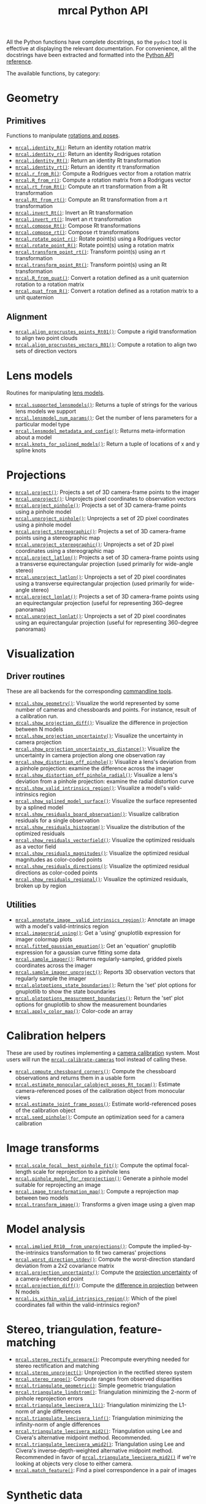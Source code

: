 #+TITLE: mrcal Python API
#+OPTIONS: toc:t

All the Python functions have complete docstrings, so the =pydoc3= tool is
effective at displaying the relevant documentation. For convenience, all the
docstrings have been extracted and formatted into the [[file:mrcal-python-api-reference.html][Python API reference]].

The available functions, by category:

* Geometry
** Primitives
Functions to manipulate [[file:conventions.org::#pose-representation][rotations and poses]].

- [[file:mrcal-python-api-reference.html#-identity_R][=mrcal.identity_R()=]]: Return an identity rotation matrix
- [[file:mrcal-python-api-reference.html#-identity_r][=mrcal.identity_r()=]]: Return an identity Rodrigues rotation
- [[file:mrcal-python-api-reference.html#-identity_Rt][=mrcal.identity_Rt()=]]: Return an identity Rt transformation
- [[file:mrcal-python-api-reference.html#-identity_rt][=mrcal.identity_rt()=]]: Return an identity rt transformation
- [[file:mrcal-python-api-reference.html#-r_from_R][=mrcal.r_from_R()=]]: Compute a Rodrigues vector from a rotation matrix
- [[file:mrcal-python-api-reference.html#-R_from_r][=mrcal.R_from_r()=]]: Compute a rotation matrix from a Rodrigues vector
- [[file:mrcal-python-api-reference.html#-rt_from_Rt][=mrcal.rt_from_Rt()=]]: Compute an rt transformation from a Rt transformation
- [[file:mrcal-python-api-reference.html#-Rt_from_rt][=mrcal.Rt_from_rt()=]]: Compute an Rt transformation from a rt transformation
- [[file:mrcal-python-api-reference.html#-invert_Rt][=mrcal.invert_Rt()=]]: Invert an Rt transformation
- [[file:mrcal-python-api-reference.html#-invert_rt][=mrcal.invert_rt()=]]: Invert an rt transformation
- [[file:mrcal-python-api-reference.html#-compose_Rt][=mrcal.compose_Rt()=]]: Compose Rt transformations
- [[file:mrcal-python-api-reference.html#-compose_rt][=mrcal.compose_rt()=]]: Compose rt transformations
- [[file:mrcal-python-api-reference.html#-rotate_point_r][=mrcal.rotate_point_r()=]]: Rotate point(s) using a Rodrigues vector
- [[file:mrcal-python-api-reference.html#-rotate_point_R][=mrcal.rotate_point_R()=]]: Rotate point(s) using a rotation matrix
- [[file:mrcal-python-api-reference.html#-transform_point_rt][=mrcal.transform_point_rt()=]]: Transform point(s) using an rt transformation
- [[file:mrcal-python-api-reference.html#-transform_point_Rt][=mrcal.transform_point_Rt()=]]: Transform point(s) using an Rt transformation
- [[file:mrcal-python-api-reference.html#-R_from_quat][=mrcal.R_from_quat()=]]: Convert a rotation defined as a unit quaternion rotation to a rotation matrix
- [[file:mrcal-python-api-reference.html#-quat_from_R][=mrcal.quat_from_R()=]]: Convert a rotation defined as a rotation matrix to a unit quaternion

** Alignment
- [[file:mrcal-python-api-reference.html#-align_procrustes_points_Rt01][=mrcal.align_procrustes_points_Rt01()=]]: Compute a rigid transformation to align two point clouds
- [[file:mrcal-python-api-reference.html#-align_procrustes_vectors_R01][=mrcal.align_procrustes_vectors_R01()=]]: Compute a rotation to align two sets of direction vectors

* Lens models
Routines for manipulating [[file:lensmodels.org][lens models]].

- [[file:mrcal-python-api-reference.html#-supported_lensmodels][=mrcal.supported_lensmodels()=]]: Returns a tuple of strings for the various lens models we support
- [[file:mrcal-python-api-reference.html#-lensmodel_num_params][=mrcal.lensmodel_num_params()=]]: Get the number of lens parameters for a particular model type
- [[file:mrcal-python-api-reference.html#-lensmodel_metadata_and_config][=mrcal.lensmodel_metadata_and_config()=]]: Returns meta-information about a model
- [[file:mrcal-python-api-reference.html#-knots_for_splined_models][=mrcal.knots_for_splined_models()=]]: Return a tuple of locations of x and y spline knots

* Projections
- [[file:mrcal-python-api-reference.html#-project][=mrcal.project()=]]: Projects a set of 3D camera-frame points to the imager
- [[file:mrcal-python-api-reference.html#-unproject][=mrcal.unproject()=]]: Unprojects pixel coordinates to observation vectors
- [[file:mrcal-python-api-reference.html#-project_pinhole][=mrcal.project_pinhole()=]]: Projects a set of 3D camera-frame points using a pinhole model
- [[file:mrcal-python-api-reference.html#-unproject_pinhole][=mrcal.unproject_pinhole()=]]: Unprojects a set of 2D pixel coordinates using a pinhole model
- [[file:mrcal-python-api-reference.html#-project_stereographic][=mrcal.project_stereographic()=]]: Projects a set of 3D camera-frame points using a stereographic map
- [[file:mrcal-python-api-reference.html#-unproject_stereographic][=mrcal.unproject_stereographic()=]]: Unprojects a set of 2D pixel coordinates using a stereographic map
- [[file:mrcal-python-api-reference.html#-project_latlon][=mrcal.project_latlon()=]]: Projects a set of 3D camera-frame points using a
  transverse equirectangular projection (used primarily for wide-angle stereo)
- [[file:mrcal-python-api-reference.html#-unproject_latlon][=mrcal.unproject_latlon()=]]: Unprojects a set of 2D pixel coordinates using a
  transverse equirectangular projection (used primarily for wide-angle stereo)
- [[file:mrcal-python-api-reference.html#-project_lonlat][=mrcal.project_lonlat()=]]: Projects a set of 3D camera-frame points using an
  equirectangular projection (useful for representing 360-degree panoramas)
- [[file:mrcal-python-api-reference.html#-unproject_lonlat][=mrcal.unproject_lonlat()=]]: Unprojects a set of 2D pixel coordinates using an
  equirectangular projection (useful for representing 360-degree panoramas)

* Visualization
** Driver routines
These are all backends for the corresponding [[file:commandline-tools.org][commandline tools]].

- [[file:mrcal-python-api-reference.html#-show_geometry][=mrcal.show_geometry()=]]: Visualize the world represented by some number of
  cameras and chessboards and points. For instance, result of a calibration run.
- [[file:mrcal-python-api-reference.html#-show_projection_diff][=mrcal.show_projection_diff()=]]: Visualize the difference in projection between N models
- [[file:mrcal-python-api-reference.html#-show_projection_uncertainty][=mrcal.show_projection_uncertainty()=]]: Visualize the uncertainty in camera projection
- [[file:mrcal-python-api-reference.html#-show_projection_uncertainty_vs_distance][=mrcal.show_projection_uncertainty_vs_distance()=]]: Visualize the uncertainty in camera projection along one observation ray
- [[file:mrcal-python-api-reference.html#-show_distortion_off_pinhole][=mrcal.show_distortion_off_pinhole()=]]: Visualize a lens's deviation from a pinhole projection: examine the difference across the imager
- [[file:mrcal-python-api-reference.html#-show_distortion_off_pinhole_radial][=mrcal.show_distortion_off_pinhole_radial()=]]: Visualize a lens's deviation from a pinhole projection: examine the radial distortion curve
- [[file:mrcal-python-api-reference.html#-show_valid_intrinsics_region][=mrcal.show_valid_intrinsics_region()=]]: Visualize a model's valid-intrinsics region
- [[file:mrcal-python-api-reference.html#-show_splined_model_surface][=mrcal.show_splined_model_surface()=]]: Visualize the surface represented by a splined model
- [[file:mrcal-python-api-reference.html#-show_residuals_board_observation][=mrcal.show_residuals_board_observation()=]]: Visualize calibration residuals for a single observation
- [[file:mrcal-python-api-reference.html#-show_residuals_histogram][=mrcal.show_residuals_histogram()=]]: Visualize the distribution of the optimized residuals
- [[file:mrcal-python-api-reference.html#-show_residuals_vectorfield][=mrcal.show_residuals_vectorfield()=]]: Visualize the optimized residuals as a vector field
- [[file:mrcal-python-api-reference.html#-show_residuals_magnitudes][=mrcal.show_residuals_magnitudes()=]]: Visualize the optimized residual magnitudes as color-coded points
- [[file:mrcal-python-api-reference.html#-show_residuals_directions][=mrcal.show_residuals_directions()=]]: Visualize the optimized residual directions as color-coded points
- [[file:mrcal-python-api-reference.html#-show_residuals_regional][=mrcal.show_residuals_regional()=]]: Visualize the optimized residuals, broken up by region

** Utilities
- [[file:mrcal-python-api-reference.html#-annotate_image__valid_intrinsics_region][=mrcal.annotate_image__valid_intrinsics_region()=]]: Annotate an image with a model's valid-intrinsics region
- [[file:mrcal-python-api-reference.html#-imagergrid_using][=mrcal.imagergrid_using()=]]: Get a 'using' gnuplotlib expression for imager colormap plots
- [[file:mrcal-python-api-reference.html#-fitted_gaussian_equation][=mrcal.fitted_gaussian_equation()=]]: Get an 'equation' gnuplotlib expression for a gaussian curve fitting some data
- [[file:mrcal-python-api-reference.html#-sample_imager][=mrcal.sample_imager()=]]: Returns regularly-sampled, gridded pixels coordinates across the imager
- [[file:mrcal-python-api-reference.html#-sample_imager_unproject][=mrcal.sample_imager_unproject()=]]: Reports 3D observation vectors that regularly sample the imager
- [[file:mrcal-python-api-reference.html#-plotoptions_state_boundaries][=mrcal.plotoptions_state_boundaries()=]]: Return the 'set' plot options for gnuplotlib to show the state boundaries
- [[file:mrcal-python-api-reference.html#-plotoptions_measurement_boundaries][=mrcal.plotoptions_measurement_boundaries()=]]: Return the 'set' plot options for gnuplotlib to show the measurement boundaries
- [[file:mrcal-python-api-reference.html#-apply_color_map][=mrcal.apply_color_map()=]]: Color-code an array

* Calibration helpers
These are used by routines implementing a [[file:formulation.org][camera calibration]] system. Most users
will run the [[file:mrcal-calibrate-cameras.html][=mrcal-calibrate-cameras=]] tool instead of calling these.

- [[file:mrcal-python-api-reference.html#-compute_chessboard_corners][=mrcal.compute_chessboard_corners()=]]: Compute the chessboard observations and returns them in a usable form
- [[file:mrcal-python-api-reference.html#-estimate_monocular_calobject_poses_Rt_tocam][=mrcal.estimate_monocular_calobject_poses_Rt_tocam()=]]: Estimate camera-referenced poses of the calibration object from monocular views
- [[file:mrcal-python-api-reference.html#-estimate_joint_frame_poses][=mrcal.estimate_joint_frame_poses()=]]: Estimate world-referenced poses of the calibration object
- [[file:mrcal-python-api-reference.html#-seed_pinhole][=mrcal.seed_pinhole()=]]: Compute an optimization seed for a camera calibration

* Image transforms
- [[file:mrcal-python-api-reference.html#-scale_focal__best_pinhole_fit][=mrcal.scale_focal__best_pinhole_fit()=]]: Compute the optimal focal-length scale for reprojection to a pinhole lens
- [[file:mrcal-python-api-reference.html#-pinhole_model_for_reprojection][=mrcal.pinhole_model_for_reprojection()=]]: Generate a pinhole model suitable for reprojecting an image
- [[file:mrcal-python-api-reference.html#-image_transformation_map][=mrcal.image_transformation_map()=]]: Compute a reprojection map between two models
- [[file:mrcal-python-api-reference.html#-transform_image][=mrcal.transform_image()=]]: Transforms a given image using a given map

* Model analysis
- [[file:mrcal-python-api-reference.html#-implied_Rt10__from_unprojections][=mrcal.implied_Rt10__from_unprojections()=]]: Compute the implied-by-the-intrinsics transformation to fit two cameras' projections
- [[file:mrcal-python-api-reference.html#-worst_direction_stdev][=mrcal.worst_direction_stdev()=]]: Compute the worst-direction standard deviation from a 2x2 covariance matrix
- [[file:mrcal-python-api-reference.html#-projection_uncertainty][=mrcal.projection_uncertainty()=]]: Compute the [[file:uncertainty.org][projection uncertainty]] of a camera-referenced point
- [[file:mrcal-python-api-reference.html#-projection_diff][=mrcal.projection_diff()=]]: Compute the [[file:differencing.org][difference in projection]] between N models
- [[file:mrcal-python-api-reference.html#-is_within_valid_intrinsics_region][=mrcal.is_within_valid_intrinsics_region()=]]: Which of the pixel coordinates fall within the valid-intrinsics region?

* Stereo, triangulation, feature-matching
- [[file:mrcal-python-api-reference.html#-stereo_rectify_prepare][=mrcal.stereo_rectify_prepare()=]]: Precompute everything needed for stereo rectification and matching
- [[file:mrcal-python-api-reference.html#-stereo_unproject][=mrcal.stereo_unproject()=]]: Unprojection in the rectified stereo system
- [[file:mrcal-python-api-reference.html#-stereo_range][=mrcal.stereo_range()=]]: Compute ranges from observed disparities
- [[file:mrcal-python-api-reference.html#-triangulate_geometric][=mrcal.triangulate_geometric()=]]: Simple geometric triangulation
- [[file:mrcal-python-api-reference.html#-triangulate_lindstrom][=mrcal.triangulate_lindstrom()=]]: Triangulation minimizing the 2-norm of pinhole reprojection errors
- [[file:mrcal-python-api-reference.html#-triangulate_leecivera_l1][=mrcal.triangulate_leecivera_l1()=]]: Triangulation minimizing the L1-norm of angle differences
- [[file:mrcal-python-api-reference.html#-triangulate_leecivera_linf][=mrcal.triangulate_leecivera_linf()=]]: Triangulation minimizing the infinity-norm of angle differences
- [[file:mrcal-python-api-reference.html#-triangulate_leecivera_mid2][=mrcal.triangulate_leecivera_mid2()=]]: Triangulation using Lee and Civera's
  alternative midpoint method. Recommended.
- [[file:mrcal-python-api-reference.html#-triangulate_leecivera_wmid2][=mrcal.triangulate_leecivera_wmid2()=]]: Triangulation using Lee and Civera's
  inverse-depth-weighted alternative midpoint method. Recommended in favor of
  [[file:mrcal-python-api-reference.html#-triangulate_leecivera_mid2][=mrcal.triangulate_leecivera_mid2()=]] if we're looking at objects very close to
  either camera.
- [[file:mrcal-python-api-reference.html#-match_feature][=mrcal.match_feature()=]]: Find a pixel correspondence in a pair of images

* Synthetic data
- [[file:mrcal-python-api-reference.html#-ref_calibration_object][=mrcal.ref_calibration_object()=]]: Return the geometry of the calibration object
- [[file:mrcal-python-api-reference.html#-synthesize_board_observations][=mrcal.synthesize_board_observations()=]]: Produce synthetic chessboard observations

* CHOLMOD interface
The mrcal solver is an optimization routine based on sparse nonlinear least
squares. The optimization loop is implemented in [[https://www.github.com/dkogan/libdogleg][=libdogleg=]], which uses the
[[https://people.engr.tamu.edu/davis/suitesparse.html][CHOLMOD solver]] to compute the [[https://en.wikipedia.org/wiki/Cholesky_decomposition][Cholesky factorization]]. With a Cholesky
factorization we can efficiently solve the linear system $J^T J \vec a = \vec b$
where the jacobian matrix $J$ is large and sparse.

CHOLMOD is a C routine, and mrcal provides a Python interface. This is used
internally for the [[file:uncertainty.org][projection uncertainty]] computations, and is convenient for
general analysis. The sparse $J$ matrix is available from the optimizer via the
[[file:mrcal-python-api-reference.html#-optimizer_callback][=mrcal.optimizer_callback()=]] function, as a [[https://docs.scipy.org/doc/scipy/reference/generated/scipy.sparse.csr_matrix.html][=scipy.sparse.csr_matrix=]] sparse
array.

The factorization can be computed by instantiating a
[[file:mrcal-python-api-reference.html#CHOLMOD_factorization][=mrcal.CHOLMOD_factorization=]] class, and the linear system can then be solved by
calling [[file:mrcal-python-api-reference.html#CHOLMOD_factorization-solve_xt_JtJ_bt][=mrcal.CHOLMOD_factorization.solve_xt_JtJ_bt()=]]. See these two
docstrings for usage details and examples.

* Layout of the measurement and state vectors
Functions to interpret the contentes of the [[file:formulation.org][state and measurement vectors]].

- [[file:mrcal-python-api-reference.html#-state_index_intrinsics][=mrcal.state_index_intrinsics()=]]: Return the index in the optimization vector of the intrinsics of camera i
- [[file:mrcal-python-api-reference.html#-state_index_extrinsics][=mrcal.state_index_extrinsics()=]]: Return the index in the optimization vector of the extrinsics of camera i
- [[file:mrcal-python-api-reference.html#-state_index_frames][=mrcal.state_index_frames()=]]: Return the index in the optimization vector of the pose of frame i
- [[file:mrcal-python-api-reference.html#-state_index_points][=mrcal.state_index_points()=]]: Return the index in the optimization vector of the position of point i
- [[file:mrcal-python-api-reference.html#-state_index_calobject_warp][=mrcal.state_index_calobject_warp()=]]: Return the index in the optimization vector of the calibration object warp
- [[file:mrcal-python-api-reference.html#-num_states_intrinsics][=mrcal.num_states_intrinsics()=]]: Get the number of intrinsics parameters in the optimization vector
- [[file:mrcal-python-api-reference.html#-num_states_extrinsics][=mrcal.num_states_extrinsics()=]]: Get the number of extrinsics parameters in the optimization vector
- [[file:mrcal-python-api-reference.html#-num_states_frames][=mrcal.num_states_frames()=]]: Get the number of calibration object pose parameters in the optimization vector
- [[file:mrcal-python-api-reference.html#-num_states_points][=mrcal.num_states_points()=]]: Get the number of point-position parameters in the optimization vector
- [[file:mrcal-python-api-reference.html#-num_states_calobject_warp][=mrcal.num_states_calobject_warp()=]]: Get the number of parameters in the optimization vector for the board warp
- [[file:mrcal-python-api-reference.html#-num_intrinsics_optimization_params][=mrcal.num_intrinsics_optimization_params()=]]: Get the number of intrinsics parameters to describe /one/ camera
- [[file:mrcal-python-api-reference.html#-measurement_index_boards][=mrcal.measurement_index_boards()=]]: Return the measurement index of the start of a given board observation
- [[file:mrcal-python-api-reference.html#-measurement_index_points][=mrcal.measurement_index_points()=]]: Return the measurement index of the start of a given point observation
- [[file:mrcal-python-api-reference.html#-measurement_index_regularization][=mrcal.measurement_index_regularization()=]]: Return the index of the start of the regularization measurements
- [[file:mrcal-python-api-reference.html#-num_measurements_boards][=mrcal.num_measurements_boards()=]]: Return how many measurements we have from calibration object observations
- [[file:mrcal-python-api-reference.html#-num_measurements_points][=mrcal.num_measurements_points()=]]: Return how many measurements we have from point observations
- [[file:mrcal-python-api-reference.html#-num_measurements_regularization][=mrcal.num_measurements_regularization()=]]: Return how many measurements we have from regularization
- [[file:mrcal-python-api-reference.html#-num_measurements][=mrcal.num_measurements()=]]: Return how many measurements we have in the full optimization problem
- [[file:mrcal-python-api-reference.html#-num_states][=mrcal.num_states()=]]: Get the total number of parameters in the optimization vector

* State packing
The optimization routine works in the [[file:formulation.org::#state-packing][space of scaled parameters]], and several
functions are available to pack/unpack the state vector $\vec p$.

- [[file:mrcal-python-api-reference.html#-pack_state][=mrcal.pack_state()=]]: Scales a state vector to the packed, unitless form used by the optimizer
- [[file:mrcal-python-api-reference.html#-unpack_state][=mrcal.unpack_state()=]]: Scales a state vector from the packed, unitless form used by the optimizer
- [[file:mrcal-python-api-reference.html#-ingest_packed_state][=mrcal.ingest_packed_state()=]]: Read a given packed state into optimization_inputs

* Optimization
Direct interfaces to the [[file:formulation.org][mrcal optimizer]].

- [[file:mrcal-python-api-reference.html#-optimize][=mrcal.optimize()=]]: Invoke the calibration routine
- [[file:mrcal-python-api-reference.html#-optimizer_callback][=mrcal.optimizer_callback()=]]: Call the optimization callback function

* Camera model reading/writing
The [[file:mrcal-python-api-reference.html#cameramodel][=mrcal.cameramodel=]] class provides functionality to read/write models
from/to files on disk. Both the =.cameramodel= and =.cahvor= file formats are
supported, choosing the proper one, depending on the given filename. When
reading a pipe (no filename known), both formats are tried. If writing to a
pipe, the =.cameramodel= format is chosen, unless =.cahvor= is requested via the
arguments. The available methods:

- [[file:mrcal-python-api-reference.html#cameramodel-__init__][=mrcal.cameramodel.__init__()=]]: Read a model from a file on disk, or construct
  from the data given in the arguments.
- [[file:mrcal-python-api-reference.html#cameramodel-write][=mrcal.cameramodel.write()=]]: Write out this camera-model to a file
- [[file:mrcal-python-api-reference.html#cameramodel-intrinsics][=mrcal.cameramodel.intrinsics()=]]: Get or set the intrinsics in this model
- [[file:mrcal-python-api-reference.html#cameramodel-extrinsics_rt_toref][=mrcal.cameramodel.extrinsics_rt_toref()=]]: Get or set the extrinsics in this model
- [[file:mrcal-python-api-reference.html#cameramodel-extrinsics_rt_fromref][=mrcal.cameramodel.extrinsics_rt_fromref()=]]: Get or set the extrinsics in this model
- [[file:mrcal-python-api-reference.html#cameramodel-extrinsics_Rt_toref][=mrcal.cameramodel.extrinsics_Rt_toref()=]]: Get or set the extrinsics in this model
- [[file:mrcal-python-api-reference.html#cameramodel-extrinsics_Rt_fromref][=mrcal.cameramodel.extrinsics_Rt_fromref()=]]: Get or set the extrinsics in this model
- [[file:mrcal-python-api-reference.html#cameramodel-imagersize][=mrcal.cameramodel.imagersize()=]]: Get the imagersize in this model
- [[file:mrcal-python-api-reference.html#cameramodel-valid_intrinsics_region][=mrcal.cameramodel.valid_intrinsics_region()=]]: Get or set the valid intrinsics region
- [[file:mrcal-python-api-reference.html#cameramodel-optimization_inputs][=mrcal.cameramodel.optimization_inputs()=]]: Get the original optimization
  inputs. Used for uncertainty evaluation or other analysis
- [[file:mrcal-python-api-reference.html#cameramodel-icam_intrinsics][=mrcal.cameramodel.icam_intrinsics()=]]: Get the camera index indentifying this
  camera at optimization time. Used in conjunction with
  [[file:mrcal-python-api-reference.html#cameramodel-optimization_inputs][=mrcal.cameramodel.optimization_inputs()=]]

* Miscellaneous utilities
- [[file:mrcal-python-api-reference.html#-hypothesis_board_corner_positions][=mrcal.hypothesis_board_corner_positions()=]]: Reports the coordinates of chessboard
  points, as predicted by the optimization state
- [[file:mrcal-python-api-reference.html#-polygon_difference][=mrcal.polygon_difference()=]]: Return the difference of two closed polygons
- [[file:mrcal-python-api-reference.html#-mapping_file_framenocameraindex][=mrcal.mapping_file_framenocameraindex()=]]: Parse image filenames to get the frame numbers
- [[file:mrcal-python-api-reference.html#-close_contour][=mrcal.close_contour()=]]: Close a polyline, if it isn't already closed
- [[file:mrcal-python-api-reference.html#-apply_homography][=mrcal.apply_homography()=]]: Apply a homogeneous-coordinate homography to a set of 2D points
- [[file:mrcal-python-api-reference.html#-corresponding_icam_extrinsics][=mrcal.corresponding_icam_extrinsics()=]]: Return the icam_extrinsics corresponding to a given icam_intrinsics
- [[file:mrcal-python-api-reference.html#-residuals_chessboard][=mrcal.residuals_chessboard()=]]: Compute and return the chessboard residuals

